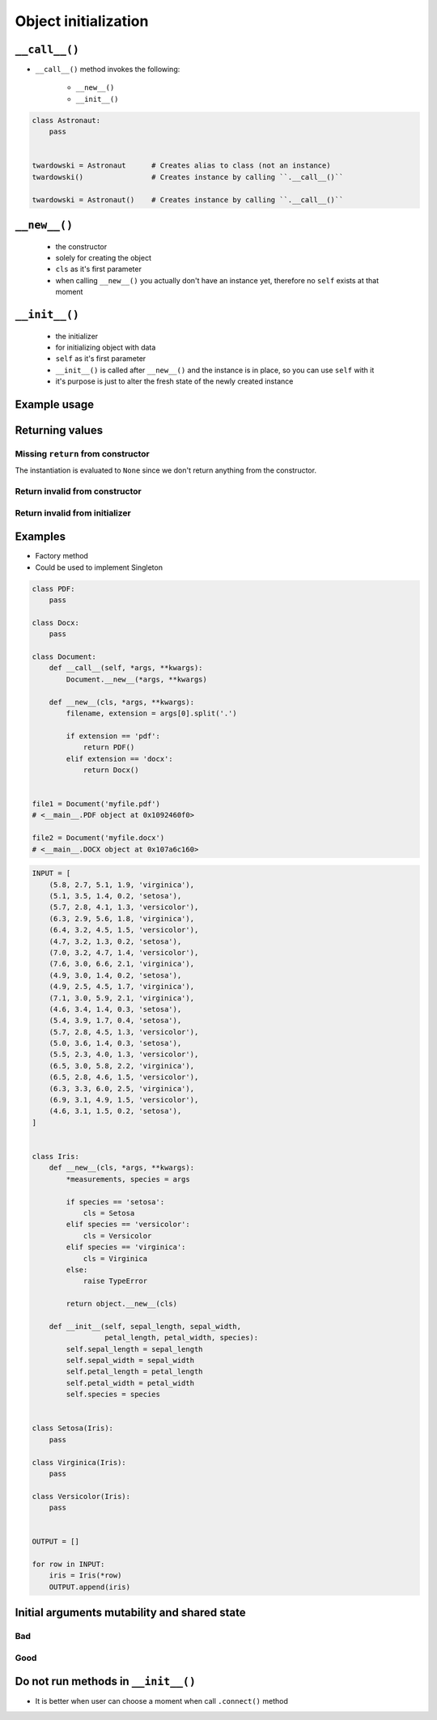 *********************
Object initialization
*********************


``__call__()``
==============
* ``__call__()`` method invokes the following:

    * ``__new__()``
    * ``__init__()``

.. code-block:: python
    :caption: Intuition definition of ``__new__()`` and ``__init__()``

    class Iris:
        def __call__(cls):
            iris = Iris.__new__(cls)
            iris.__init__()

.. code-block:: python

    class Astronaut:
        pass


    twardowski = Astronaut      # Creates alias to class (not an instance)
    twardowski()                # Creates instance by calling ``.__call__()``

    twardowski = Astronaut()    # Creates instance by calling ``.__call__()``


``__new__()``
=============
.. highlights::
    * the constructor
    * solely for creating the object
    * ``cls`` as it's first parameter
    * when calling ``__new__()`` you actually don't have an instance yet, therefore no ``self`` exists at that moment

.. code-block:: python
    :emphasize-lines: 2,3,4

    class Iris:
        def __new__(cls):
            print("Iris.__new__() called")
            return super().__new__(cls)

    Iris()
    # Iris.__new__() called


``__init__()``
==============
.. highlights::
    * the initializer
    * for initializing object with data
    * ``self`` as it's first parameter
    * ``__init__()`` is called after ``__new__()`` and the instance is in place, so you can use ``self`` with it
    * it's purpose is just to alter the fresh state of the newly created instance

.. code-block:: python
    :emphasize-lines: 2,3

    class Iris:
        def __init__(self):
            print("Iris.__init__() called")

    Iris()
    # Iris.__init__() called

Example usage
=============
.. code-block:: python
    :emphasize-lines: 3,4

    class Iris:
        def __call__(cls):
            iris = Iris.__new__(cls)
            iris.__init__()

        def __new__(cls):
            print("Iris.__new__() called")
            return super().__new__(cls)

        def __init__(self):
            print("Iris.__init__() called")

    Iris()
    # Iris.__new__() called
    # Iris.__init__() called


Returning values
================

Missing ``return`` from constructor
-----------------------------------
.. code-block:: python
    :emphasize-lines: 3

    class Iris:
        def __new__(cls):
            print("Iris.__new__() called")

        def __init__(self):
            print("Iris.__init__() called")  # -> is actually never called

    Iris()
    # Iris.__new__() called
    # None

The instantiation is evaluated to ``None`` since we don't return anything from the constructor.

Return invalid from constructor
-------------------------------
.. code-block:: python
    :emphasize-lines: 4

    class Iris:
        def __new__(cls):
            print("Iris.__new__() called")
            return 29

    Iris()
    # Iris.__new__() called
    # 29

Return invalid from initializer
-------------------------------
.. code-block:: python
    :emphasize-lines: 4

    class Iris:
        def __init__(self):
            print("Iris.__new__() called")
            return 33

    Iris()
    # TypeError: __init__ should return None

Examples
========
* Factory method
* Could be used to implement Singleton

.. code-block:: python

    class PDF:
        pass

    class Docx:
        pass

    class Document:
        def __call__(self, *args, **kwargs):
            Document.__new__(*args, **kwargs)

        def __new__(cls, *args, **kwargs):
            filename, extension = args[0].split('.')

            if extension == 'pdf':
                return PDF()
            elif extension == 'docx':
                return Docx()


    file1 = Document('myfile.pdf')
    # <__main__.PDF object at 0x1092460f0>

    file2 = Document('myfile.docx')
    # <__main__.DOCX object at 0x107a6c160>

.. code-block:: python

    INPUT = [
        (5.8, 2.7, 5.1, 1.9, 'virginica'),
        (5.1, 3.5, 1.4, 0.2, 'setosa'),
        (5.7, 2.8, 4.1, 1.3, 'versicolor'),
        (6.3, 2.9, 5.6, 1.8, 'virginica'),
        (6.4, 3.2, 4.5, 1.5, 'versicolor'),
        (4.7, 3.2, 1.3, 0.2, 'setosa'),
        (7.0, 3.2, 4.7, 1.4, 'versicolor'),
        (7.6, 3.0, 6.6, 2.1, 'virginica'),
        (4.9, 3.0, 1.4, 0.2, 'setosa'),
        (4.9, 2.5, 4.5, 1.7, 'virginica'),
        (7.1, 3.0, 5.9, 2.1, 'virginica'),
        (4.6, 3.4, 1.4, 0.3, 'setosa'),
        (5.4, 3.9, 1.7, 0.4, 'setosa'),
        (5.7, 2.8, 4.5, 1.3, 'versicolor'),
        (5.0, 3.6, 1.4, 0.3, 'setosa'),
        (5.5, 2.3, 4.0, 1.3, 'versicolor'),
        (6.5, 3.0, 5.8, 2.2, 'virginica'),
        (6.5, 2.8, 4.6, 1.5, 'versicolor'),
        (6.3, 3.3, 6.0, 2.5, 'virginica'),
        (6.9, 3.1, 4.9, 1.5, 'versicolor'),
        (4.6, 3.1, 1.5, 0.2, 'setosa'),
    ]


    class Iris:
        def __new__(cls, *args, **kwargs):
            *measurements, species = args

            if species == 'setosa':
                cls = Setosa
            elif species == 'versicolor':
                cls = Versicolor
            elif species == 'virginica':
                cls = Virginica
            else:
                raise TypeError

            return object.__new__(cls)

        def __init__(self, sepal_length, sepal_width,
                     petal_length, petal_width, species):
            self.sepal_length = sepal_length
            self.sepal_width = sepal_width
            self.petal_length = petal_length
            self.petal_width = petal_width
            self.species = species


    class Setosa(Iris):
        pass

    class Virginica(Iris):
        pass

    class Versicolor(Iris):
        pass


    OUTPUT = []

    for row in INPUT:
        iris = Iris(*row)
        OUTPUT.append(iris)


Initial arguments mutability and shared state
=============================================

.. _Initial arguments mutability and shared state:

Bad
---
.. code-block:: python
    :caption: Initial arguments mutability and shared state

    class Astronaut:
        def __init__(self, name, missions=[]):
            self.name = name
            self.missions = missions


    watney = Astronaut('Mark Watney')
    watney.missions.append('Ares 3')
    print(watney.missions)
    # ['Ares 3']

    twardowski = Astronaut('Jan Twardowski')
    print(twardowski.missions)
    # ['Ares 3']

Good
----
.. code-block:: python
    :caption: Initial arguments mutability and shared state

    class Contact:
        def __init__(self, name, missions=()):
            self.name = name
            self.missions = list(missions)


    watney = Astronaut('Mark Watney')
    watney.missions.append('Ares 3')
    print(watney.missions)
    # ['Ares 3']

    twardowski = Astronaut('Jan Twardowski')
    print(twardowski.missions)
    # []

Do not run methods in ``__init__()``
====================================
* It is better when user can choose a moment when call ``.connect()`` method

.. code-block:: python
    :caption: Let user to call method

    class Server:

        def __init__(self, host, username, password=None):
            self.host = host
            self.username = username
            self.password = password
            self.connect()    # Better ask user to ``connect()`` explicitly

        def connect(self):
            print(f'Logging to {self.host} using: {self.username}:{self.password}')


    localhost = Server(
        host='localhost',
        username='admin',
        password='admin'
    )

    # This is better
    localhost.connect()
